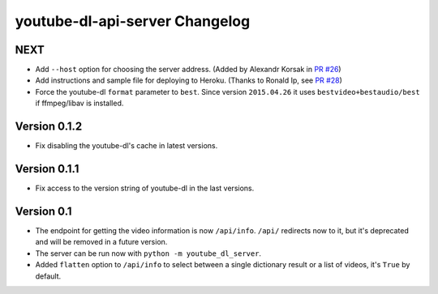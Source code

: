 youtube-dl-api-server Changelog
===============================

NEXT
----

- Add ``--host`` option for choosing the server address. (Added by Alexandr Korsak in `PR #26 <https://github.com/jaimeMF/youtube-dl-api-server/pull/26>`_)
- Add instructions and sample file for deploying to Heroku. (Thanks to Ronald Ip, see `PR #28 <https://github.com/jaimeMF/youtube-dl-api-server/pull/28>`_)
- Force the youtube-dl ``format`` parameter to ``best``. Since version ``2015.04.26`` it uses ``bestvideo+bestaudio/best`` if ffmpeg/libav is installed.

Version 0.1.2
-------------

- Fix disabling the youtube-dl's cache in latest versions.

Version 0.1.1
-------------

- Fix access to the version string of youtube-dl in the last versions.

Version 0.1
-----------
- The endpoint for getting the video information is now ``/api/info``.
  ``/api/`` redirects now to it, but it's deprecated and will be removed in a future version.
- The server can be run now with ``python -m youtube_dl_server``.
- Added ``flatten`` option to ``/api/info`` to select between a single dictionary result or a list of videos, it's ``True`` by default.

